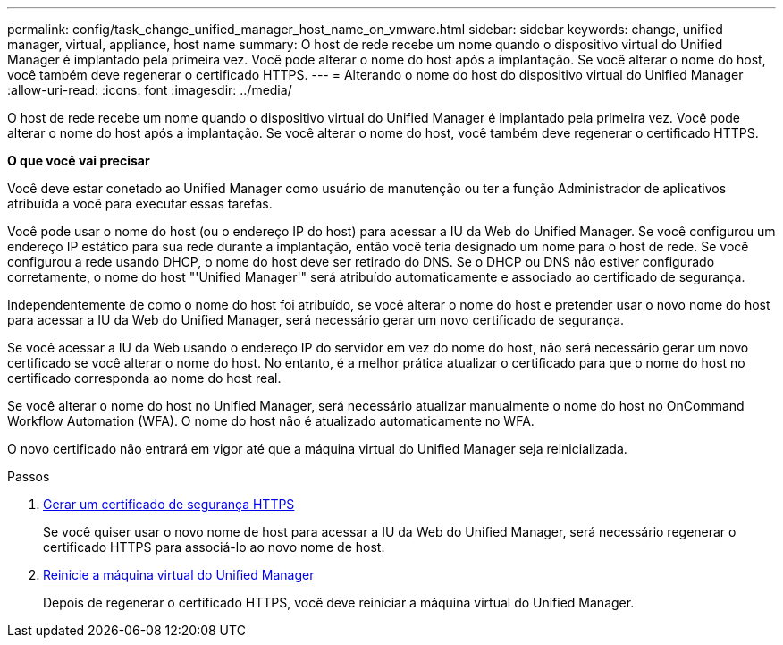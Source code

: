 ---
permalink: config/task_change_unified_manager_host_name_on_vmware.html 
sidebar: sidebar 
keywords: change, unified manager, virtual, appliance, host name 
summary: O host de rede recebe um nome quando o dispositivo virtual do Unified Manager é implantado pela primeira vez. Você pode alterar o nome do host após a implantação. Se você alterar o nome do host, você também deve regenerar o certificado HTTPS. 
---
= Alterando o nome do host do dispositivo virtual do Unified Manager
:allow-uri-read: 
:icons: font
:imagesdir: ../media/


[role="lead"]
O host de rede recebe um nome quando o dispositivo virtual do Unified Manager é implantado pela primeira vez. Você pode alterar o nome do host após a implantação. Se você alterar o nome do host, você também deve regenerar o certificado HTTPS.

*O que você vai precisar*

Você deve estar conetado ao Unified Manager como usuário de manutenção ou ter a função Administrador de aplicativos atribuída a você para executar essas tarefas.

Você pode usar o nome do host (ou o endereço IP do host) para acessar a IU da Web do Unified Manager. Se você configurou um endereço IP estático para sua rede durante a implantação, então você teria designado um nome para o host de rede. Se você configurou a rede usando DHCP, o nome do host deve ser retirado do DNS. Se o DHCP ou DNS não estiver configurado corretamente, o nome do host "'Unified Manager'" será atribuído automaticamente e associado ao certificado de segurança.

Independentemente de como o nome do host foi atribuído, se você alterar o nome do host e pretender usar o novo nome do host para acessar a IU da Web do Unified Manager, será necessário gerar um novo certificado de segurança.

Se você acessar a IU da Web usando o endereço IP do servidor em vez do nome do host, não será necessário gerar um novo certificado se você alterar o nome do host. No entanto, é a melhor prática atualizar o certificado para que o nome do host no certificado corresponda ao nome do host real.

Se você alterar o nome do host no Unified Manager, será necessário atualizar manualmente o nome do host no OnCommand Workflow Automation (WFA). O nome do host não é atualizado automaticamente no WFA.

O novo certificado não entrará em vigor até que a máquina virtual do Unified Manager seja reinicializada.

.Passos
. xref:task_generate_an_https_security_certificate_ocf.adoc[Gerar um certificado de segurança HTTPS]
+
Se você quiser usar o novo nome de host para acessar a IU da Web do Unified Manager, será necessário regenerar o certificado HTTPS para associá-lo ao novo nome de host.

. xref:task_restart_unified_manager_virtual_machine.adoc[Reinicie a máquina virtual do Unified Manager]
+
Depois de regenerar o certificado HTTPS, você deve reiniciar a máquina virtual do Unified Manager.



